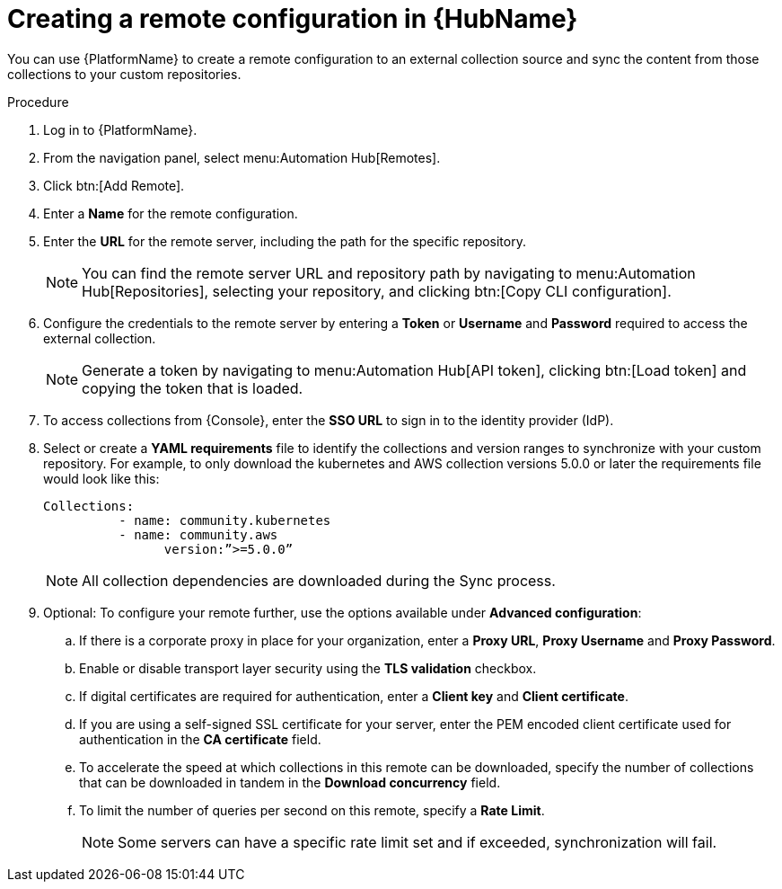 // Module included in the following assemblies:
// assembly-basic-remote-management.adoc

[id="proc-create-remote_{context}"]

= Creating a remote configuration in {HubName}

You can use {PlatformName} to create a remote configuration to an external collection source and sync the content from those collections to your custom repositories.

.Procedure
. Log in to {PlatformName}.
. From the navigation panel, select menu:Automation Hub[Remotes].
. Click btn:[Add Remote].
. Enter a *Name* for the remote configuration.
. Enter the *URL* for the remote server, including the path for the specific repository.
+
[NOTE]
====
You can find the remote server URL and repository path by navigating to menu:Automation Hub[Repositories], selecting your repository, and clicking btn:[Copy CLI configuration].
====
+
. Configure the credentials to the remote server by entering a *Token* or *Username* and *Password* required to access the external collection.
+
[NOTE]
====
Generate a token by navigating to menu:Automation Hub[API token], clicking btn:[Load token] and copying the token that is loaded.
====
+
. To access collections from {Console}, enter the *SSO URL* to sign in to the identity provider (IdP).
. Select or create a *YAML requirements* file to identify the collections and version ranges to synchronize with your custom repository. For example, to only download the kubernetes and AWS collection versions 5.0.0 or later the requirements file would look like this:
+
-----
Collections:
 	  - name: community.kubernetes
	  - name: community.aws
 		version:”>=5.0.0”
-----
+
[NOTE]
====
All collection dependencies are downloaded during the Sync process.
====
+
. Optional: To configure your remote further, use the options available under *Advanced configuration*:
.. If there is a corporate proxy in place for your organization, enter a *Proxy URL*, *Proxy Username* and *Proxy Password*.
.. Enable or disable transport layer security using the *TLS validation* checkbox.
.. If digital certificates are required for authentication, enter a *Client key* and *Client certificate*.
.. If you are using a self-signed SSL certificate for your server, enter the PEM encoded client certificate used for authentication in the *CA certificate* field.
.. To accelerate the speed at which collections in this remote can be downloaded, specify the number of collections that can be downloaded in tandem in the *Download concurrency* field.
.. To limit the number of queries per second on this remote, specify a *Rate Limit*.
+
[NOTE]
====
Some servers can have a specific rate limit set and if exceeded, synchronization will fail.
====
